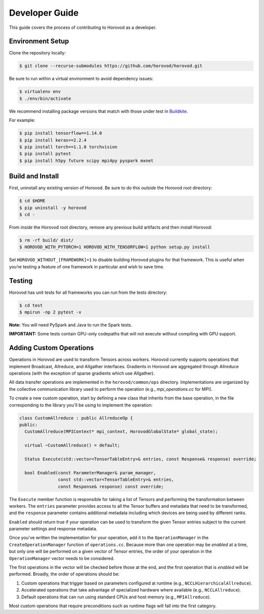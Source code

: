 
.. inclusion-marker-start-do-not-remove


Developer Guide
===============

This guide covers the process of contributing to Horovod as a developer.


Environment Setup
~~~~~~~~~~~~~~~~~

Clone the repository locally:

.. code-block:: bash

    $ git clone --recurse-submodules https://github.com/horovod/horovod.git

Be sure to run within a virtual environment to avoid dependency issues:

.. code-block:: bash

    $ virtualenv env
    $ ./env/bin/activate

We recommend installing package versions that match with those under test in
`Buildkite <https://github.com/horovod/horovod/blob/master/.buildkite/gen-pipeline.sh>`__.

For example:

.. code-block:: bash

    $ pip install tensorflow==1.14.0
    $ pip install keras==2.2.4
    $ pip install torch==1.1.0 torchvision
    $ pip install pytest
    $ pip install h5py future scipy mpi4py pyspark mxnet


Build and Install
~~~~~~~~~~~~~~~~~

First, uninstall any existing version of Horovod.  Be sure to do this *outside* the Horovod root directory:

.. code-block:: bash

    $ cd $HOME
    $ pip uninstall -y horovod
    $ cd -

From *inside* the Horovod root directory, remove any previous build artifacts and then install Horovod:

.. code-block:: bash

    $ rm -rf build/ dist/
    $ HOROVOD_WITH_PYTORCH=1 HOROVOD_WITH_TENSORFLOW=1 python setup.py install

Set ``HOROVOD_WITHOUT_[FRAMEWORK]=1`` to disable building Horovod plugins for that framework.
This is useful when you’re testing a feature of one framework in particular and wish to save time.


Testing
~~~~~~~

Horovod has unit tests for all frameworks you can run from the tests directory:

.. code-block:: bash

    $ cd test
    $ mpirun -np 2 pytest -v

**Note:** You will need PySpark and Java to run the Spark tests.

**IMPORTANT:** Some tests contain GPU-only codepaths that will not execute without compiling with GPU support.


Adding Custom Operations
~~~~~~~~~~~~~~~~~~~~~~~~

Operations in Horovod are used to transform Tensors across workers.  Horovod currently supports operations that
implement Broadcast, Allreduce, and Allgather interfaces.  Gradients in Horovod are aggregated through
Allreduce operations (with the exception of sparse gradients which use Allgather).

All data transfer operations are implemented in the ``horovod/common/ops`` directory.  Implementations are organized by
the collective communication library used to perform the operation (e.g., `mpi_operations.cc` for MPI).

To create a new custom operation, start by defining a new class that inherits from the base operation, in the file
corresponding to the library you'll be using to implement the operation:

.. code-block:: c++

    class CustomAllreduce : public AllreduceOp {
    public:
      CustomAllreduce(MPIContext* mpi_context, HorovodGlobalState* global_state);

      virtual ~CustomAllreduce() = default;

      Status Execute(std::vector<TensorTableEntry>& entries, const Response& response) override;

      bool Enabled(const ParameterManager& param_manager,
                   const std::vector<TensorTableEntry>& entries,
                   const Response& response) const override;

The ``Execute`` member function is responsible for taking a list of Tensors and performing the transformation between
workers.  The ``entries`` parameter provides access to all the Tensor buffers and metadata that need to be transformed,
and the ``response`` parameter contains additional metadata including which devices are being used by different ranks.

``Enabled`` should return true if your operation can be used to transform the given Tensor entries subject to the
current parameter settings and response metadata.

Once you've written the implementation for your operation, add it to the ``OperationManager`` in the
``CreateOperationManager`` function of ``operations.cc``.  Because more than one operation may be *enabled* at a
time, but only one will be performed on a given vector of Tensor entries, the order of your operation in the
``OperationManager`` vector needs to be considered.

The first operations in the vector will be checked before those at the end, and the first operation that is *enabled*
will be performed. Broadly, the order of operations should be:

1. Custom operations that trigger based on parameters configured at runtime (e.g., ``NCCLHierarchicalAllreduce``).
2. Accelerated operations that take advantage of specialized hardware where available (e.g., ``NCCLAllreduce``).
3. Default operations that can run using standard CPUs and host memory (e.g., ``MPIAllreduce``).

Most custom operations that require preconditions such as runtime flags will fall into the first category.
